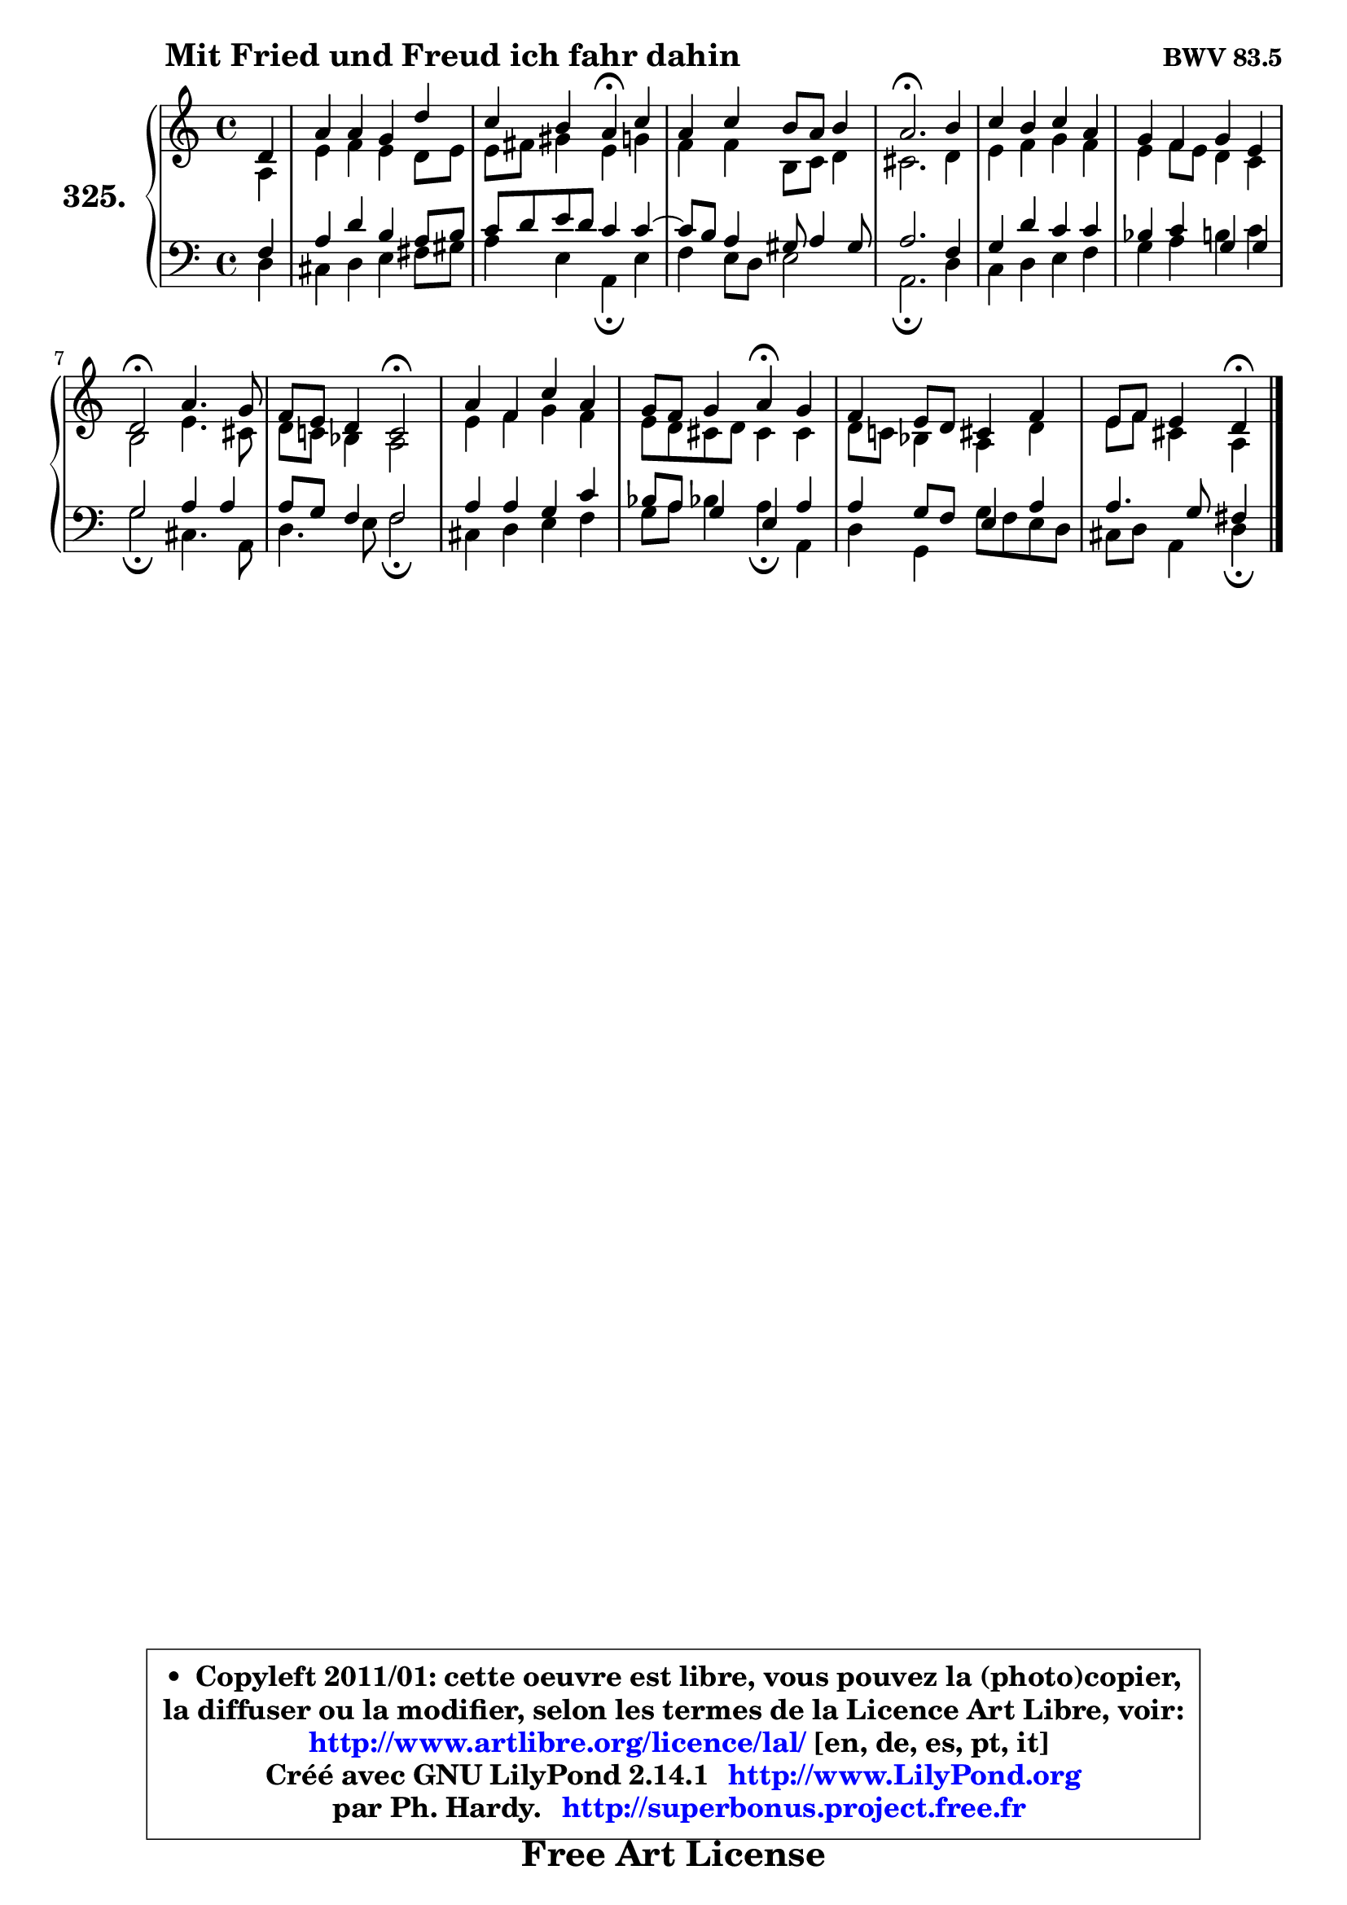 
\version "2.14.1"

    \paper {
%	system-system-spacing #'padding = #0.1
%	score-system-spacing #'padding = #0.1
%	ragged-bottom = ##f
%	ragged-last-bottom = ##f
	}

    \header {
      opus = \markup { \bold "BWV 83.5" }
      piece = \markup { \hspace #9 \fontsize #2 \bold "Mit Fried und Freud ich fahr dahin" }
      maintainer = "Ph. Hardy"
      maintainerEmail = "superbonus.project@free.fr"
      lastupdated = "2011/Jul/20"
      tagline = \markup { \fontsize #3 \bold "Free Art License" }
      copyright = \markup { \fontsize #3  \bold   \override #'(box-padding .  1.0) \override #'(baseline-skip . 2.9) \box \column { \center-align { \fontsize #-2 \line { • \hspace #0.5 Copyleft 2011/01: cette oeuvre est libre, vous pouvez la (photo)copier, } \line { \fontsize #-2 \line {la diffuser ou la modifier, selon les termes de la Licence Art Libre, voir: } } \line { \fontsize #-2 \with-url #"http://www.artlibre.org/licence/lal/" \line { \fontsize #1 \hspace #1.0 \with-color #blue http://www.artlibre.org/licence/lal/ [en, de, es, pt, it] } } \line { \fontsize #-2 \line { Créé avec GNU LilyPond 2.14.1 \with-url #"http://www.LilyPond.org" \line { \with-color #blue \fontsize #1 \hspace #1.0 \with-color #blue http://www.LilyPond.org } } } \line { \hspace #1.0 \fontsize #-2 \line {par Ph. Hardy. } \line { \fontsize #-2 \with-url #"http://superbonus.project.free.fr" \line { \fontsize #1 \hspace #1.0 \with-color #blue http://superbonus.project.free.fr } } } } } }

	  }

  guidemidi = {
        r4 |
        R1 |
        r2 \tempo 4 = 30 r4 \tempo 4 = 78 r4 |
        R1 |
        \tempo 4 = 40 r2. \tempo 4 = 78 r4 |
        R1 |
        R1 |
        \tempo 4 = 34 r2 \tempo 4 = 78 r2 |
        r2 \tempo 4 = 34 r2 \tempo 4 = 78 |
        R1 |
        r2 \tempo 4 = 30 r4 \tempo 4 = 78 r4 |
        R1 |
        r2 \tempo 4 = 30 r4 
	}

  upper = {
	\time 4/4
	\key d \dorian % c \major
	\clef treble
	\partial 4
	\voiceOne
	<< { 
	% SOPRANO
	\set Voice.midiInstrument = "acoustic grand"
	\relative c' {
        d4 |
        a'4 a g d' |
        c4 b a\fermata c |
        a4 c b8 a b4 |
        a2.\fermata b4 |
        c4 b c a |
        g4 f g e |
        d2\fermata a'4. g8 |
        f8 e d4 c2\fermata |
        a'4 f c' a |
        g8 f g4 a\fermata g |
        f4 e8 d cis4 f |
        e8 f e4 d\fermata
        \bar "|."
	} % fin de relative
	}

	\context Voice="1" { \voiceTwo 
	% ALTO
	\set Voice.midiInstrument = "acoustic grand"
	\relative c' {
        a4 |
        e'4 f e d8 e |
        e8 fis gis4 e g |
        f4 f b,8 c d4 |
        cis2. d4 |
        e4 f g f |
        e4 f8 e d4 c |
        b2 e4. cis8 |
        d8 c! bes4 a2 |
        e'4 f g f |
        e8 d cis d cis4 cis |
        d8 c! bes4 a d |
        e8 f cis4 a4
        \bar "|."
	} % fin de relative
	\oneVoice
	} >>
	}

    lower = {
	\time 4/4
	\key d \dorian % c \major
	\clef bass
	\partial 4
	\voiceOne
	<< { 
	% TENOR
	\set Voice.midiInstrument = "acoustic grand"
	\relative c {
        f4 |
        a4 d b a8 b |
        c8 d e d c4 c ~ |
	c8 b8 a4 gis8 a4 gis8 |
        a2. f4 |
        g4 d' c c |
        bes4 c g g |
        g2 a4 a |
        a8 g f4 f2 |
        a4 a g c |
        bes8 a g4 e a |
        a4 g8 f e4 a4 |
        a4. g8 fis4
        \bar "|."
	} % fin de relative
	}
	\context Voice="1" { \voiceTwo 
	% BASS
	\set Voice.midiInstrument = "acoustic grand"
	\relative c {
        d4 |
        cis4 d e fis8 gis |
        a4 e a,\fermata e' |
        f4 e8 d e2 |
        a,2.\fermata d4 |
        c4 d e f |
        g4 a b c |
        g2\fermata cis,4. a8 |
        d4. e8 f2\fermata |
        cis4 d e f |
        g8 a bes!4 a\fermata a, |
        d4 g, g'8 f e d |
        cis8 d a4 d\fermata
        \bar "|."
	} % fin de relative
	\oneVoice
	} >>
	}


    \score { 

	\new PianoStaff <<
	\set PianoStaff.instrumentName = \markup { \bold \huge "325." }
	\new Staff = "upper" \upper
	\new Staff = "lower" \lower
	>>

    \layout {
%	ragged-last = ##f
	   }

         } % fin de score

  \score {
    \unfoldRepeats { << \guidemidi \upper \lower >> }
    \midi {
    \context {
     \Staff
      \remove "Staff_performer"
               }

     \context {
      \Voice
       \consists "Staff_performer"
                }

     \context { 
      \Score
      tempoWholesPerMinute = #(ly:make-moment 78 4)
		}
	    }
	}

